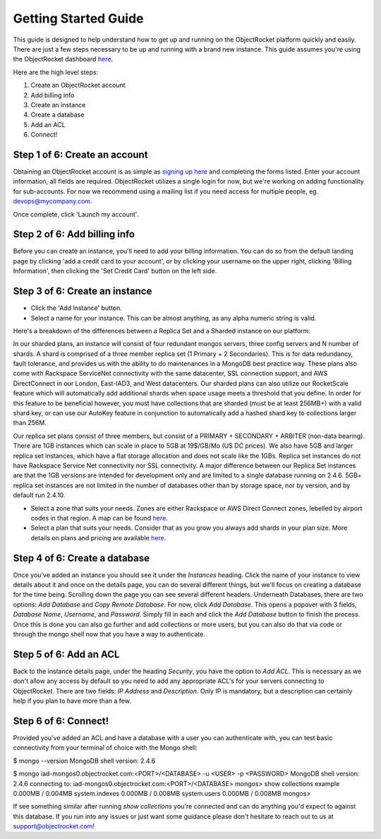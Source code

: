 Getting Started Guide
=====================

This guide is designed to help understand how to get up and running on the ObjectRocket platform quickly and easily. There are just a few steps necessary to be up and running with a brand new instance. This guide assumes you're using the ObjectRocket dashboard `here <https://app.objectrocket.com/>`_.

Here are the high level steps:

1. Create an ObjectRocket account
2. Add billing info
3. Create an instance
4. Create a database
5. Add an ACL
6. Connect!

Step 1 of 6: Create an account
~~~~~~~~~~~~~~~~~~~~~~~~~~~~~~

Obtaining an ObjectRocket account is as simple as `signing up here <https://app.objectrocket.com/sign_up>`_ and completing the forms listed. Enter your account information, all fields are required. ObjectRocket utilizes a single login for now, but we're working on adding functionality for sub-accounts. For now we recommend using a mailing list if you need access for multiple people, eg. devops@mycompany.com.

Once complete, click 'Launch my account'.

Step 2 of 6: Add billing info
~~~~~~~~~~~~~~~~~~~~~~~~~~~~~

Before you can create an instance, you'll need to add your billing information. You can do so from the default landing page by clicking 'add a credit card to your account', or by clicking your username on the upper right, clicking 'Billing Information', then clicking the 'Set Credit Card' button on the left side.

Step 3 of 6: Create an instance
~~~~~~~~~~~~~~~~~~~~~~~~~~~~~~~

- Click the 'Add Instance' button.

- Select a name for your instance. This can be almost anything, as any alpha numeric string is valid.

Here's a breakdown of the differences between a Replica Set and a Sharded instance on our platform:

In our sharded plans, an instance will consist of four redundant mongos servers, three config servers and N number of shards. A shard is comprised of a three member replica set (1 Primary + 2 Secondaries).  This is for data redundancy, fault tolerance, and provides us with the ability to do maintenances in a MongoDB best practice way. These plans also come with Rackspace ServiceNet connectivity with the same datacenter, SSL connection support, and AWS DirectConnect in our London, East-IAD3, and West datacenters. Our sharded plans can also utilize our RocketScale feature which will automatically add additional shards when space usage meets a threshold that you define. In order for this feature to be beneficial however, you must have collections that are sharded (must be at least 256MB+) with a valid shard key, or can use our AutoKey feature in conjunction to automatically add a hashed shard key to collections larger than 256M.

Our replica set plans consist of three members, but consist of a PRIMARY + SECONDARY + ARBITER (non-data bearing). There are 1GB instances which can scale in place to 5GB at 19$/GB/Mo (US DC prices). We also have 5GB and larger replica set instances, which have a flat storage allocation and does not scale like the 1GBs. Replica set instances do not have Rackspace Service Net connectivity nor SSL connectivity. A major difference between our Replica Set instances are that the 1GB versions are intended for development only and are limited to a single database running on 2.4.6. 5GB+ replica set instances are not limited in the number of databases other than by storage space, nor by version, and by default run 2.4.10.

- Select a zone that suits your needs. Zones are either Rackspace or AWS Direct Connect zones, lebelled by airport codes in that region. A map can be found `here <http://objectrocket.com/features>`_.

- Select a plan that suits your needs.  Consider that as you grow you always add shards in your plan size. More details on plans and pricing are available `here <http://www.objectrocket.com/pricing>`_.

Step 4 of 6: Create a database
~~~~~~~~~~~~~~~~~~~~~~~~~~~~~~

Once you've added an instance you should see it under the `Instances` heading. Click the name of your instance to view details about it and once on the details page, you can do several different things, but we'll focus on creating a database for the time being. Scrolling down the page you can see several different headers. Underneath Databases, there are two options: `Add Database` and `Copy Remote Database`. For now, click `Add Database`. This opens a popover with 3 fields, `Database Name`, `Username`, and `Password`. Simply fill in each and click the `Add Database` button to finish the process. Once this is done you can also go further and add collections or more users, but you can also do that via code or through the mongo shell now that you have a way to authenticate.

Step 5 of 6: Add an ACL
~~~~~~~~~~~~~~~~~~~~~~~

Back to the instance details page, under the heading `Security`, you have the option to `Add ACL`. This is necessary as we don't allow any access by default so you need to add any appropriate ACL's for your servers connecting to ObjectRocket. There are two fields: `IP Address` and `Description`. Only IP is mandatory, but a description can certainly help if you plan to have more than a few.

Step 6 of 6: Connect!
~~~~~~~~~~~~~~~~~~~~~~~

Provided you've added an ACL and have a database with a user you can authenticate with, you can test basic connectivity from your terminal of choice with the Mongo shell:

.. code-block:: bash

$ mongo --version
MongoDB shell version: 2.4.6

$ mongo iad-mongos0.objectrocket.com:<PORT>/<DATABASE> -u <USER> -p <PASSWORD>
MongoDB shell version: 2.4.6
connecting to: iad-mongos0.objectrocket.com:<PORT>/<DATABASE>
mongos> show collections
example      0.000MB / 0.004MB
system.indexes  0.000MB / 0.008MB
system.users    0.000MB / 0.008MB
mongos>

If see something similar after running `show collections` you're connected and can do anything you'd expect to against this database. If you run into any issues or just want some guidance please don't hesitate to reach out to us at `support@objectrocket.com <mailto:support@objectrocket.com>`_!